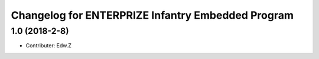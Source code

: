 ^^^^^^^^^^^^^^^^^^^^^^^^^^^^^^^^^^^^^^^^^^^^^^^^^^^
Changelog for ENTERPRIZE Infantry Embedded Program
^^^^^^^^^^^^^^^^^^^^^^^^^^^^^^^^^^^^^^^^^^^^^^^^^^^

1.0 (2018-2-8)
------------------
* Contributer: Edw.Z
